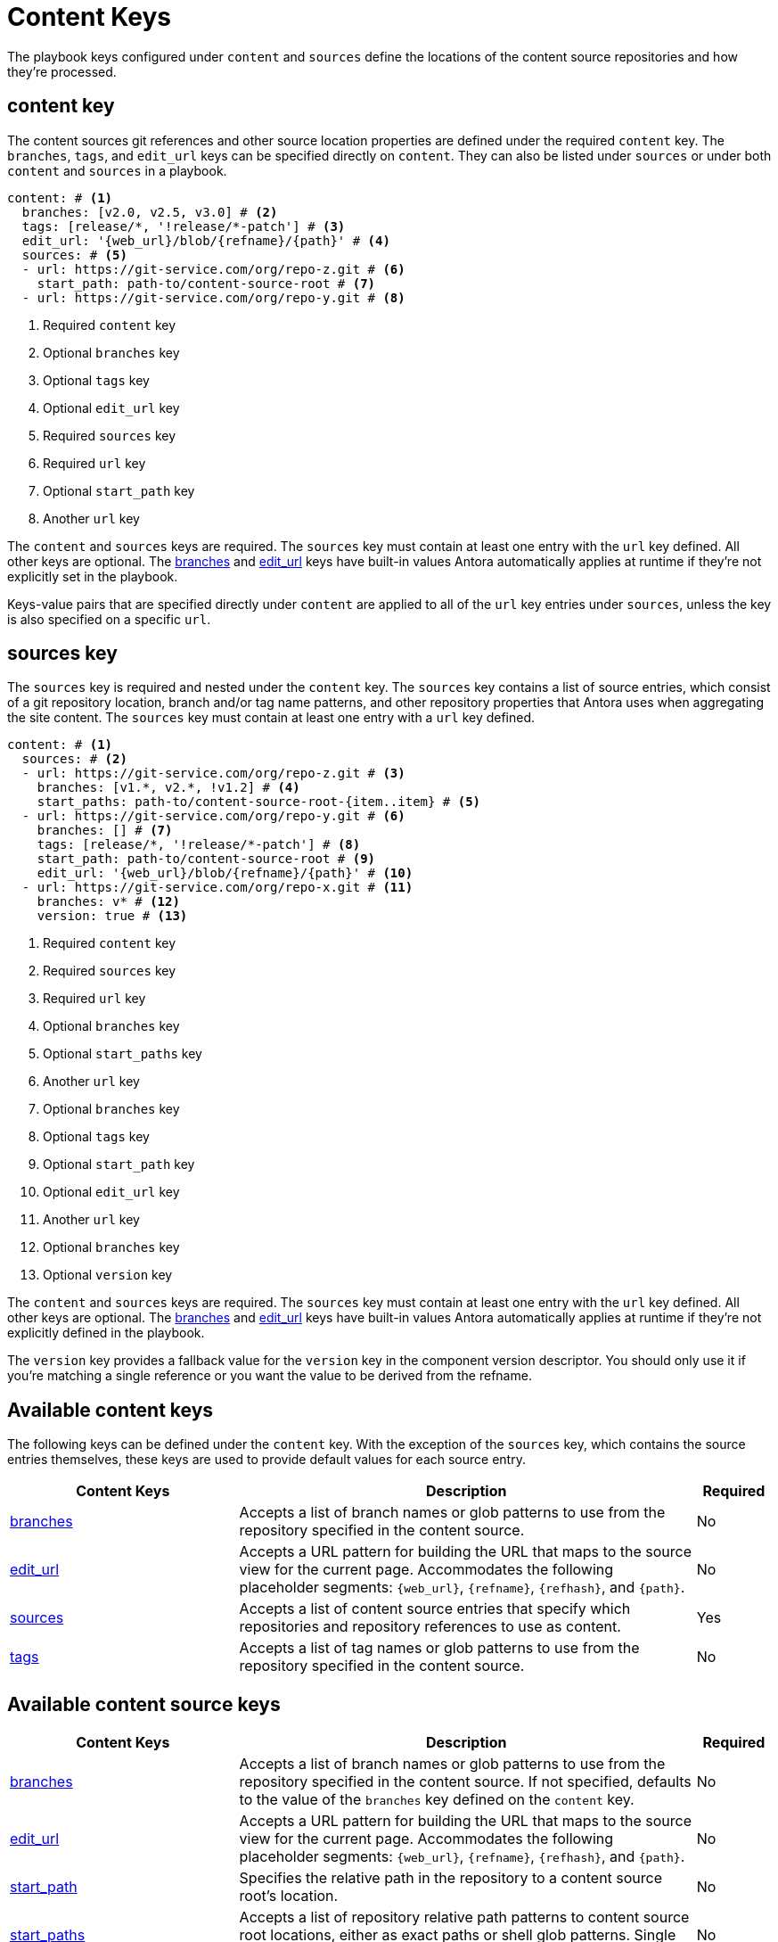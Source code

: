 = Content Keys

The playbook keys configured under `content` and `sources` define the locations of the content source repositories and how they're processed.

[#content-key]
== content key

The content sources git references and other source location properties are defined under the required `content` key.
The `branches`, `tags`, and `edit_url` keys can be specified directly on `content`.
They can also be listed under `sources` or under both `content` and `sources` in a playbook.

[,yaml]
----
content: # <.>
  branches: [v2.0, v2.5, v3.0] # <.>
  tags: [release/*, '!release/*-patch'] # <.>
  edit_url: '{web_url}/blob/{refname}/{path}' # <.>
  sources: # <.>
  - url: https://git-service.com/org/repo-z.git # <.>
    start_path: path-to/content-source-root # <.>
  - url: https://git-service.com/org/repo-y.git # <.>
----
<.> Required `content` key
<.> Optional `branches` key
<.> Optional `tags` key
<.> Optional `edit_url` key
<.> Required `sources` key
<.> Required `url` key
<.> Optional `start_path` key
<.> Another `url` key

The `content` and `sources` keys are required.
The `sources` key must contain at least one entry with the `url` key defined.
All other keys are optional.
The xref:content-branches.adoc#default[branches] and xref:content-edit-url.adoc#default[edit_url] keys have built-in values Antora automatically applies at runtime if they're not explicitly set in the playbook.

Keys-value pairs that are specified directly under `content` are applied to all of the `url` key entries under `sources`, unless the key is also specified on a specific `url`.

[#sources-key]
== sources key

The `sources` key is required and nested under the `content` key.
The `sources` key contains a list of source entries, which consist of a git repository location, branch and/or tag name patterns, and other repository properties that Antora uses when aggregating the site content.
The `sources` key must contain at least one entry with a `url` key defined.

[,yaml]
----
content: # <.>
  sources: # <.>
  - url: https://git-service.com/org/repo-z.git # <.>
    branches: [v1.*, v2.*, !v1.2] # <.>
    start_paths: path-to/content-source-root-{item..item} # <.>
  - url: https://git-service.com/org/repo-y.git # <.>
    branches: [] # <.>
    tags: [release/*, '!release/*-patch'] # <.>
    start_path: path-to/content-source-root # <.>
    edit_url: '{web_url}/blob/{refname}/{path}' # <.>
  - url: https://git-service.com/org/repo-x.git # <.>
    branches: v* # <.>
    version: true # <.>
----
<.> Required `content` key
<.> Required `sources` key
<.> Required `url` key
<.> Optional `branches` key
<.> Optional `start_paths` key
<.> Another `url` key
<.> Optional `branches` key
<.> Optional `tags` key
<.> Optional `start_path` key
<.> Optional `edit_url` key
<.> Another `url` key
<.> Optional `branches` key
<.> Optional `version` key

The `content` and `sources` keys are required.
The `sources` key must contain at least one entry with the `url` key defined.
All other keys are optional.
The xref:content-branches.adoc#default[branches] and xref:content-edit-url.adoc#default[edit_url] keys have built-in values Antora automatically applies at runtime if they're not explicitly defined in the playbook.

The `version` key provides a fallback value for the `version` key in the component version descriptor.
You should only use it if you're matching a single reference or you want the value to be derived from the refname.

[#content-reference]
== Available content keys

The following keys can be defined under the `content` key.
With the exception of the `sources` key, which contains the source entries themselves, these keys are used to provide default values for each source entry.

[cols="3,6,1"]
|===
|Content Keys |Description |Required

|xref:content-branches.adoc[branches]
|Accepts a list of branch names or glob patterns to use from the repository specified in the content source.
|No

|xref:content-edit-url.adoc[edit_url]
|Accepts a URL pattern for building the URL that maps to the source view for the current page.
Accommodates the following placeholder segments: `+{web_url}+`, `+{refname}+`, `+{refhash}+`, and `+{path}+`.
|No

|xref:content-source-url.adoc[sources]
|Accepts a list of content source entries that specify which repositories and repository references to use as content.
|Yes

|xref:content-tags.adoc[tags]
|Accepts a list of tag names or glob patterns to use from the repository specified in the content source.
|No
|===

[#content-source-reference]
== Available content source keys

[cols="3,6,1"]
|===
|Content Keys |Description |Required

|xref:content-branches.adoc[branches]
|Accepts a list of branch names or glob patterns to use from the repository specified in the content source.
If not specified, defaults to the value of the `branches` key defined on the `content` key.
|No

|xref:content-edit-url.adoc[edit_url]
|Accepts a URL pattern for building the URL that maps to the source view for the current page.
Accommodates the following placeholder segments: `+{web_url}+`, `+{refname}+`, `+{refhash}+`, and `+{path}+`.
|No

|xref:content-source-start-path.adoc[start_path]
|Specifies the relative path in the repository to a content source root's location.
|No

|xref:content-source-start-paths.adoc[start_paths]
|Accepts a list of repository relative path patterns to content source root locations, either as exact paths or shell glob patterns.
Single values are coerced into an array.
|No

|xref:content-tags.adoc[tags]
|Accepts a list of tag names or glob patterns to use from the repository specified in the content source.
|No

|xref:content-source-url.adoc[url]
|Accepts the URL of a git repository, which can either be an HTTPS URL or a local filesystem path.
|Yes

|xref:content-source-version.adoc[version]
|Provides a fallback value for the `version` key in the component version descriptor for all references matched.
|No

|xref:content-worktrees.adoc[worktrees]
|Accepts a keyword or list of exact branch names or glob patterns to control which corresponding worktrees Antora should use.
|No
|===

